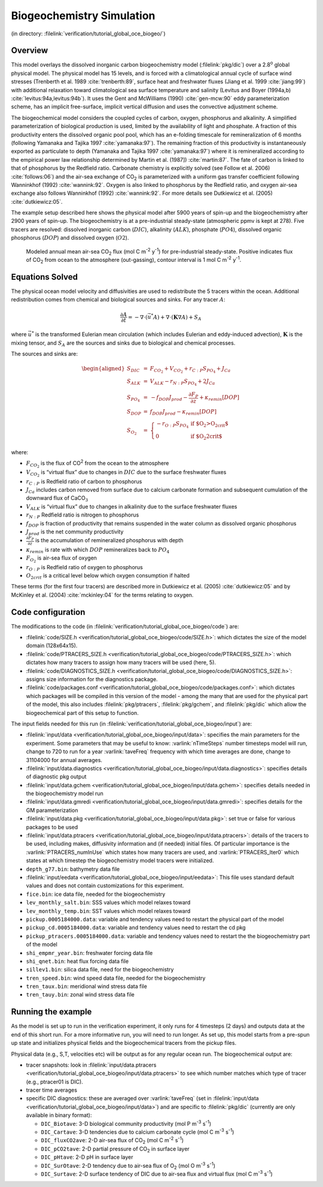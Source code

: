 .. _sub_global_oce_biogeo:

Biogeochemistry Simulation
==========================

(in directory: :filelink:`verification/tutorial_global_oce_biogeo/`)

Overview
--------

This model overlays the dissolved inorganic carbon biogeochemistry model
(:filelink:`pkg/dic`) over a 2.8\ :sup:`o` global physical model. The
physical model has 15 levels, and is forced with a climatological annual
cycle of surface wind stresses (Trenberth et al. 1989 :cite:`trenberth:89`,
surface heat and freshwater fluxes (Jiang et al. 1999 :cite:`jiang:99`) with
additional relaxation toward climatological sea surface temperature and
salinity (Levitus and Boyer (1994a,b) :cite:`levitus:94a,levitus:94b`). It uses the Gent and
McWilliams (1990) :cite:`gen-mcw:90` eddy parameterization scheme,
has an implicit free-surface, implicit vertical diffusion and uses the
convective adjustment scheme.

The biogeochemical model considers the coupled cycles of carbon, oxygen,
phosphorus and alkalinity. A simplified parameterization of biological
production is used, limited by the availability of light and phosphate.
A fraction of this productivity enters the dissolved organic pool pool,
which has an e-folding timescale for remineralization of 6 months
(following Yamanaka and Tajika 1997 :cite:`yamanaka:97`). The remaining fraction of this
productivity is instantaneously exported as particulate to depth
(Yamanaka and Tajika 1997 :cite:`yamanaka:97`) where it is remineralized according to the
empirical power law relationship determined by Martin et al. (1987]) :cite:`martin:87`. The
fate of carbon is linked to that of phosphorus by the Redfield ratio.
Carbonate chemistry is explicitly solved (see Follow et al. 2006)
:cite:`follows:06`) and the air-sea exchange of
CO\ :sub:`2` is parameterized with a uniform gas transfer coefficient
following Wanninkhof (1992) :cite:`wannink:92`. Oxygen is also linked to
phosphorus by the Redfield ratio, and oxygen air-sea exchange also
follows Wanninkhof (1992) :cite:`wannink:92`. For more details see
Dutkiewicz et al. (2005) :cite:`dutkiewicz:05`.

The example setup described here shows the physical model after 5900
years of spin-up and the biogeochemistry after 2900 years of spin-up.
The biogeochemistry is at a pre-industrial steady-state (atmospheric
ppmv is kept at 278). Five tracers are resolved: dissolved inorganic
carbon (:math:`DIC`), alkalinity (:math:`ALK`), phosphate (:math:`PO4`),
dissolved organic phosphorus (:math:`DOP`) and dissolved oxygen
(:math:`O2`).

   .. figure:: figs/co2flux.png
       :width: 80%
       :align: center
       :alt: Modeled annual mean air-sea CO2
       :name: tut_biogeochem_co2flux

       Modeled annual mean air-sea CO\ :sub:`2` flux (mol C m\ :sup:`-2` y\ :sup:`-1`) for pre-industrial steady-state. Positive indicates flux of CO\ :sub:`2` from ocean to the atmosphere (out-gassing), contour interval is 1 mol C m\ :sup:`-2` y\ :sup:`-1`.

Equations Solved
----------------

The physical ocean model velocity and diffusivities are used to
redistribute the 5 tracers within the ocean. Additional redistribution
comes from chemical and biological sources and sinks. For any tracer
:math:`A`:

.. math::

   \frac{\partial A}{\partial t}=-\nabla \cdot (\vec{u^{*}} A)+\nabla \cdot
     (\mathbf{K}\nabla A)+S_A \nonumber

where :math:`\vec{u^{*}}` is the transformed Eulerian mean circulation
(which includes Eulerian and eddy-induced advection), :math:`\mathbf{K}`
is the mixing tensor, and :math:`S_A` are the sources and sinks due to
biological and chemical processes.

The sources and sinks are:

.. math::
   \begin{aligned}
   S_{DIC} & = &  F_{CO_2} + V_{CO_2} + r_{C:P} S_{PO_4}  + J_{Ca} \\
   S_{ALK} & = &  V_{ALK}-r_{N:P} S_{PO_4}  + 2 J_{Ca}  \\
   S_{PO_4}& = &  -f_{DOP} J_{prod} - \frac{\partial F_P}{\partial z} + \kappa_{remin} [DOP]\\
   S_{DOP} & = &  f_{DOP} J_{prod} -\kappa_{remin} [DOP] \\
   S_{O_2} & = & \left\{ \begin{array}{ll}
                  -r_{O:P} S_{PO_4} & \mbox{if $O_2>O_{2crit}$} \\
                   0  & \mbox{if $O_2<O_{2crit}$}
                         \end{array}
                 \right. \end{aligned}

where:

-  :math:`F_{CO_2}` is the flux of CO\ :sup:`2` from the ocean to the
   atmosphere

-  :math:`V_{CO_2}` is “virtual flux” due to changes in :math:`DIC` due
   to the surface freshwater fluxes

-  :math:`r_{C:P}` is Redfield ratio of carbon to phosphorus

-  :math:`J_{Ca}` includes carbon removed from surface due to calcium
   carbonate formation and subsequent cumulation of the downward flux of
   CaCO\ :math:`_3`

-  :math:`V_{ALK}` is “virtual flux” due to changes in alkalinity due to
   the surface freshwater fluxes

-  :math:`r_{N:P}` Redfield ratio is nitrogen to phosphorus

-  :math:`f_{DOP}` is fraction of productivity that remains suspended in
   the water column as dissolved organic phosphorus

-  :math:`J_{prod}` is the net community productivity

-  :math:`\frac{\partial F_P}{\partial z}` is the accumulation of
   remineralized phosphorus with depth

-  :math:`\kappa_{remin}` is rate with which :math:`DOP` remineralizes
   back to :math:`PO_4`

-  :math:`F_{O_2}` is air-sea flux of oxygen

-  :math:`r_{O:P}` is Redfield ratio of oxygen to phosphorus

-  :math:`O_{2crit}` is a critical level below which oxygen consumption
   if halted

These terms (for the first four tracers) are described more in
Dutkiewicz et al. (2005) :cite:`dutkiewicz:05` and by
McKinley et al. (2004) :cite:`mckinley:04` for the terms relating to oxygen.

Code configuration
------------------

The modifications to the code (in
:filelink:`verification/tutorial_global_oce_biogeo/code`) are:

-  :filelink:`code/SIZE.h <verification/tutorial_global_oce_biogeo/code/SIZE.h>`: which dictates the size of the model domain (128x64x15).

-  :filelink:`code/PTRACERS_SIZE.h <verification/tutorial_global_oce_biogeo/code/PTRACERS_SIZE.h>`: which dictates how many tracers to assign how
   many tracers will be used (here, 5).

-  :filelink:`code/DIAGNOSTICS_SIZE.h <verification/tutorial_global_oce_biogeo/code/DIAGNOSTICS_SIZE.h>`: assigns size information for the diagnostics
   package.

-  :filelink:`code/packages.conf <verification/tutorial_global_oce_biogeo/code/packages.conf>`: which dictates which packages will be compiled in
   this version of the model - among the many that are used for the
   physical part of the model, this also includes :filelink:`pkg/ptracers`,  :filelink:`pkg/gchem`,
   and :filelink:`pkg/dic` which allow the biogeochemical part of this setup to
   function.

The input fields needed for this run (in
:filelink:`verification/tutorial_global_oce_biogeo/input`) are:

-  :filelink:`input/data <verification/tutorial_global_oce_biogeo/input/data>`: specifies the main parameters for the experiment. Some
   parameters that may be useful to know: :varlink:`nTimeSteps` number timesteps
   model will run, change to 720 to run for a year :varlink:`taveFreq` frequency
   with which time averages are done, change to 31104000 for annual
   averages.

-  :filelink:`input/data.diagnostics <verification/tutorial_global_oce_biogeo/input/data.diagnostics>`: specifies details of diagnostic pkg output

-  :filelink:`input/data.gchem <verification/tutorial_global_oce_biogeo/input/data.gchem>`: specifies details needed in the
   biogeochemistry model run

-  :filelink:`input/data.gmredi <verification/tutorial_global_oce_biogeo/input/data.gmredi>`: specifies details for the GM parameterization

-  :filelink:`input/data.pkg <verification/tutorial_global_oce_biogeo/input/data.pkg>`: set true or false for various packages to be used

-  :filelink:`input/data.ptracers <verification/tutorial_global_oce_biogeo/input/data.ptracers>`: details of the tracers to be used, including
   makes, diffusivity information and (if needed) initial files. Of
   particular importance is the :varlink:`PTRACERS_numInUse` which states how
   many tracers are used, and :varlink:`PTRACERS_Iter0` which states at which
   timestep the biogeochemistry model tracers were initialized.

-  ``depth_g77.bin``: bathymetry data file

-  :filelink:`input/eedata <verification/tutorial_global_oce_biogeo/input/eedata>`: This file uses standard default values and does not
   contain customizations for this experiment.

-  ``fice.bin``: ice data file, needed for the biogeochemistry

-  ``lev_monthly_salt.bin``: SSS values which model relaxes toward

-  ``lev_monthly_temp.bin``: SST values which model relaxes toward

-  ``pickup.0005184000.data``: variable and tendency values need to
   restart the physical part of the model

-  ``pickup_cd.0005184000.data``: variable and tendency values need to
   restart the cd pkg

-  ``pickup_ptracers.0005184000.data``: variable and tendency values
   need to restart the the biogeochemistry part of the model

-  ``shi_empmr_year.bin``: freshwater forcing data file

-  ``shi_qnet.bin``: heat flux forcing data file

-  ``sillev1.bin``: silica data file, need for the biogeochemistry

-  ``tren_speed.bin``: wind speed data file, needed for the
   biogeochemistry

-  ``tren_taux.bin``: meridional wind stress data file

-  ``tren_tauy.bin``: zonal wind stress data file

Running the example
-------------------

As the model is set up to run in the verification experiment, it only
runs for 4 timesteps (2 days) and outputs data at the end of this short
run. For a more informative run, you will need to run longer. As set up,
this model starts from a pre-spun up state and initializes physical
fields and the biogeochemical tracers from the pickup files.

Physical data (e.g., S,T, velocities etc) will be output as for any
regular ocean run. The biogeochemical output are:

-  tracer snapshots: look in :filelink:`input/data.ptracers <verification/tutorial_global_oce_biogeo/input/data.ptracers>` to see which
   number matches which type of tracer (e.g., ptracer01 is DIC).

-  tracer time averages

-  specific DIC diagnostics: these are averaged over :varlink:`taveFreq` (set in
   :filelink:`input/data <verification/tutorial_global_oce_biogeo/input/data>`) and are specific to :filelink:`pkg/dic` (currently are only
   available in binary format):

   -  ``DIC_Biotave``: 3-D biological community productivity (mol P
      m\ :sup:`-3` s\ :sup:`-1`)

   -  ``DIC_Cartave``: 3-D tendencies due to calcium carbonate cycle
      (mol C m\ :sup:`-3` s\ :sup:`-1`)

   -  ``DIC_fluxCO2ave``: 2-D air-sea flux of CO\ :sub:`2` (mol C
      m\ :sup:`-2` s\ :sup:`-1`)

   -  ``DIC_pCO2tave``: 2-D partial pressure of CO\ :sub:`2` in
      surface layer

   -  ``DIC_pHtave``: 2-D pH in surface layer

   -  ``DIC_SurOtave``: 2-D tendency due to air-sea flux of
      O\ :sub:`2` (mol O m\ :sup:`-3` s\ :sup:`-1`)

   -  ``DIC_Surtave``: 2-D surface tendency of DIC due to air-sea flux
      and virtual flux (mol C m\ :sup:`-3` s\ :sup:`-1`)
